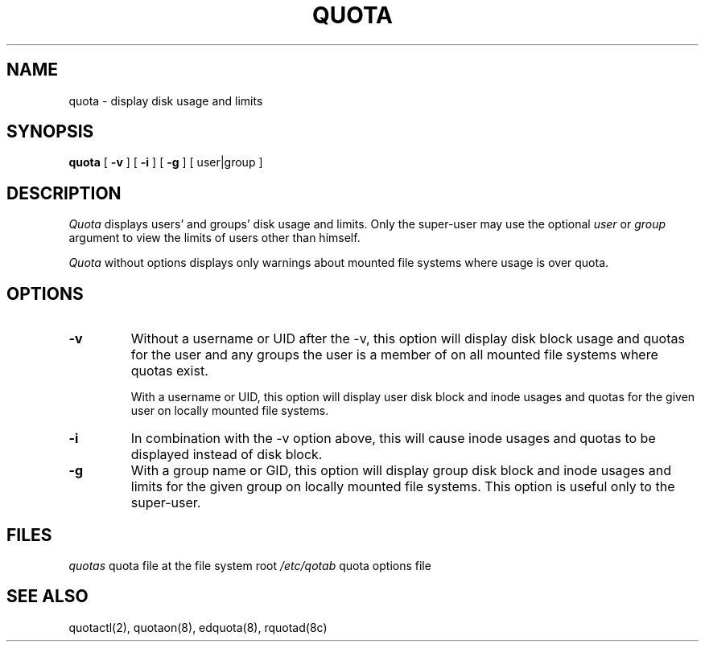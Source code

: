 .\" @(#)quota.1 1.1 85/12/28 SMI; from UCB 4.2
.TH QUOTA 1  "21 August 1985"
.UC 4
.SH NAME
quota \- display disk usage and limits
.SH SYNOPSIS
.B quota
[
.B \-v
] [
.B \-i
] [
.B \-g
] [
user|group
]
.SH DESCRIPTION
.IX "quota command"  ""  "\fLquota\fP \(em display disk usage and limits"
.IX "file system"  "display disk usage and limits quota" ""  "display disk usage and limits \(em \fLquota\fP"
.IX display  "disk usage and limits quota"  ""  "disk usage and limits \(em \fLquota\fP"
.IX  "limits of disk space quota"  ""  "limits of disk space \(em \fLquota\fP"
.I Quota
displays users' and groups' disk usage and limits. 
Only the super-user may use the optional
.I user
or
.I group
argument to view the limits of users other than himself.
.LP
.I Quota
without options displays only warnings 
about mounted file systems where usage is over quota.
.SH OPTIONS
.IP \fB\-v\fP
Without a username or UID after the -v, this option will display disk
block usage and quotas for the user and any groups the user is a member
of on all mounted file systems where quotas exist.

With a username or UID, this option will display user disk block and
inode usages and quotas for the given user on locally mounted file
systems.
.IP \fB\-i\fP
In combination with the -v option above, this will cause inode usages
and quotas to be displayed instead of disk block.
.IP \fB\-g\fP
With a group name or GID, this option will display group disk block
and inode usages and limits for the given group on locally mounted
file systems.  This option is useful only to the super-user.
.SH FILES
.ta 2i
\fIquotas\fP	quota file at the file system root
\fI/etc/qotab\fP	quota options file
.DT
.SH "SEE ALSO"
quotactl(2), quotaon(8), edquota(8), rquotad(8c)
